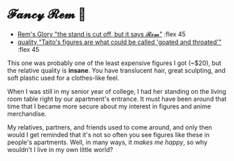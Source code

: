 #+date: 16; 12023 H.E.
* 𝓕𝓪𝓷𝓬𝔂 𝓡𝓮𝓶 🌺

#+begin_gallery
- [[https://photos.sandyuraz.com/YFT][Rem's Glory "the stand is cut off, but it says 𝓡𝓮𝓶"]] :flex 45
- [[https://photos.sandyuraz.com/RjQ][quality "Taito's figures are what could be called 'goated and throated'"]] :flex 45
#+end_gallery

This one was probably one of the least expensive figures I got (~$20), but the
relative quality is *insane*. You have translucent hair, great sculpting, and soft
plastic used for a clothes-like feel. 

When I was still in my senior year of college, I had her standing on the living
room table right by our apartment's entrance. It must have been around that time
that I became more secure about my interest in figures and anime merchandise. 

My relatives, partners, and friends used to come around, and only then would I
get reminded that it's not so often you see figures like these in people's
apartments. Well, in many ways, it /makes me happy/, so why wouldn't I live in my
own little world?
